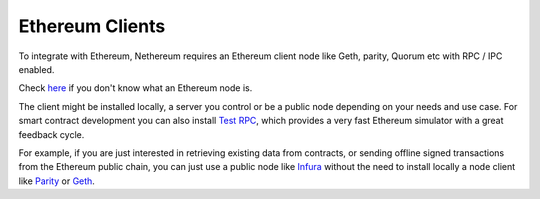 Ethereum Clients
================

To integrate with Ethereum, Nethereum requires an Ethereum client node
like Geth, parity, Quorum etc with RPC / IPC enabled.

Check `here </docs/Ethereum-glossary-for-newbies/node.md>`__ if you don't know what an Ethereum node is.
                                                                                                        

The client might be installed locally, a server you control or be a
public node depending on your needs and use case. For smart contract
development you can also install `Test
RPC </docs/ethereum-and-clients/test-rpc.md>`__, which provides a very
fast Ethereum simulator with a great feedback cycle.

For example, if you are just interested in retrieving existing data from
contracts, or sending offline signed transactions from the Ethereum
public chain, you can just use a public node like
`Infura <https://infura.io/>`__ without the need to install locally a
node client like `Parity </docs/ethereum-and-clients/parity.md>`__ or
`Geth </docs/ethereum-and-clients/geth.md>`__.
